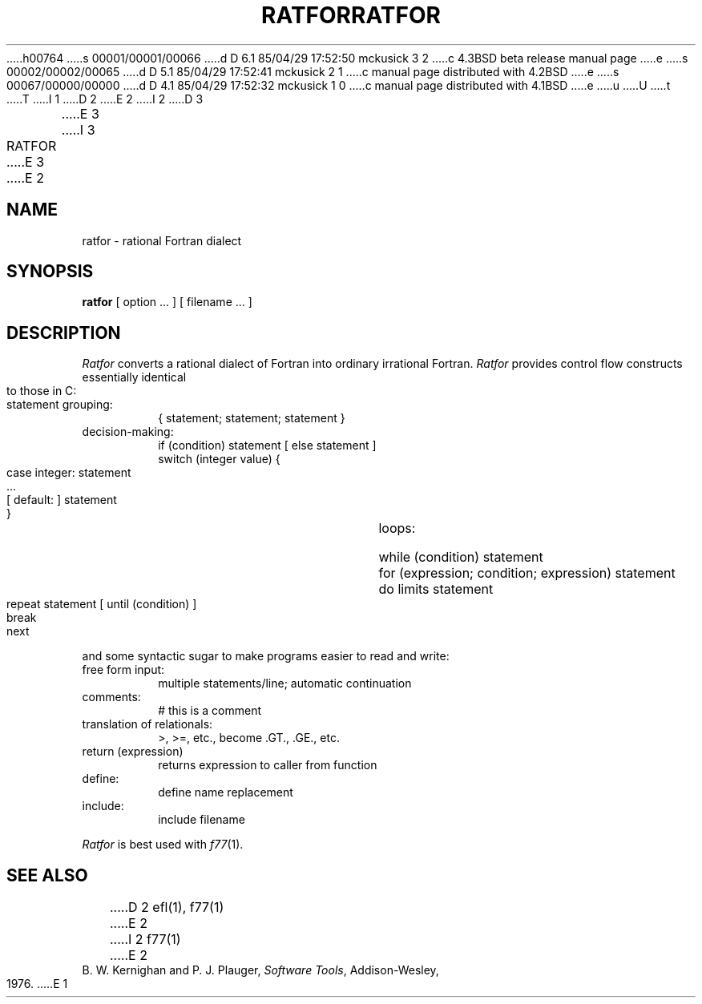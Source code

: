 h00764
s 00001/00001/00066
d D 6.1 85/04/29 17:52:50 mckusick 3 2
c 4.3BSD beta release manual page
e
s 00002/00002/00065
d D 5.1 85/04/29 17:52:41 mckusick 2 1
c manual page distributed with 4.2BSD
e
s 00067/00000/00000
d D 4.1 85/04/29 17:52:32 mckusick 1 0
c manual page distributed with 4.1BSD
e
u
U
t
T
I 1
.\"	%W% (Berkeley) %G%
.\"
D 2
.TH RATFOR 1
E 2
I 2
D 3
.TH RATFOR 1 "18 January 1983"
E 3
I 3
.TH RATFOR 1 "%Q%"
E 3
E 2
.AT 3
.SH NAME
ratfor \- rational Fortran dialect
.SH SYNOPSIS
.B ratfor
[ option ... ]
[ filename ... ]
.SH DESCRIPTION
.I Ratfor
converts a rational dialect of Fortran into ordinary irrational Fortran.
.I Ratfor
provides control flow constructs essentially identical to those in C:
.TP
statement grouping:
.nf
{ statement; statement; statement }
.TP
decision-making:
if (condition) statement [ else statement ]
.br
switch (integer value) {
	case integer:	statement
	...
	[ default: ]	statement
}
.TP
loops:
while (condition) statement
for (expression; condition; expression) statement
do limits statement
repeat statement [ until (condition) ]
break
next
.LP
and some syntactic sugar to make programs easier to read and write:
.TP
free form input:
multiple statements/line; automatic continuation
.TP
comments:
# this is a comment
.TP
translation of relationals:
>, >=, etc., become .GT., .GE., etc.
.TP
return (expression)
returns expression to caller from function
.TP
define:
define name replacement
.TP
include:
include filename
.PP
.fi
.I Ratfor
is best used with
.IR f77 (1).
.SH "SEE ALSO"
D 2
efl(1), f77(1)
E 2
I 2
f77(1)
E 2
.br
B. W. Kernighan and P. J. Plauger,
.IR "Software Tools" ,
Addison-Wesley, 1976.
E 1
